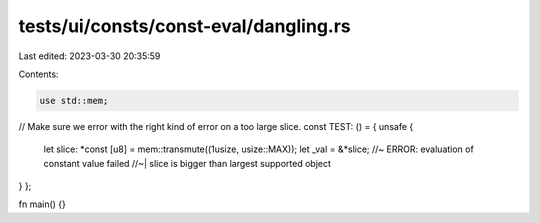 tests/ui/consts/const-eval/dangling.rs
======================================

Last edited: 2023-03-30 20:35:59

Contents:

.. code-block:: rs

    use std::mem;

// Make sure we error with the right kind of error on a too large slice.
const TEST: () = { unsafe {
    let slice: *const [u8] = mem::transmute((1usize, usize::MAX));
    let _val = &*slice; //~ ERROR: evaluation of constant value failed
    //~| slice is bigger than largest supported object
} };

fn main() {}


